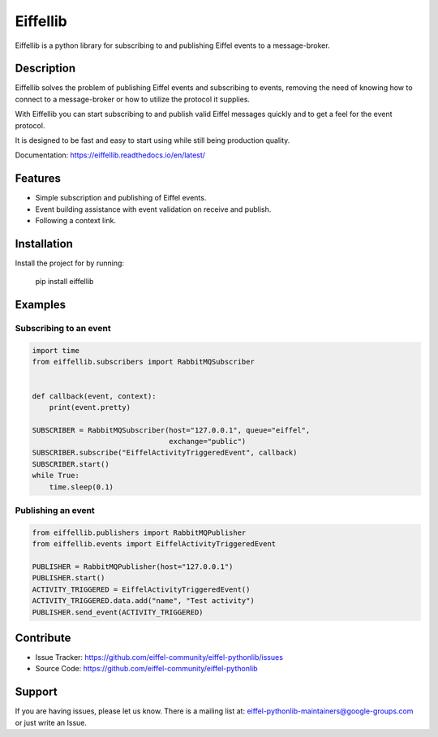 #########
Eiffellib
#########

Eiffellib is a python library for subscribing to and publishing Eiffel events to a message-broker.

Description
===========

Eiffellib solves the problem of publishing Eiffel events and subscribing to events, removing the need of knowing how to connect to a message-broker or how to utilize the protocol it supplies.

With Eiffellib you can start subscribing to and publish valid Eiffel messages quickly and to get a feel for the event protocol.

It is designed to be fast and easy to start using while still being production quality.

Documentation: https://eiffellib.readthedocs.io/en/latest/

Features
========

- Simple subscription and publishing of Eiffel events.
- Event building assistance with event validation on receive and publish.
- Following a context link.

Installation
============

Install the project for by running:

    pip install eiffellib

Examples
========

Subscribing to an event
-----------------------

.. code-block:: python

    import time
    from eiffellib.subscribers import RabbitMQSubscriber


    def callback(event, context):
        print(event.pretty)

    SUBSCRIBER = RabbitMQSubscriber(host="127.0.0.1", queue="eiffel",
                                    exchange="public")
    SUBSCRIBER.subscribe("EiffelActivityTriggeredEvent", callback)
    SUBSCRIBER.start()
    while True:
        time.sleep(0.1)

Publishing an event
-------------------

.. code-block:: python

    from eiffellib.publishers import RabbitMQPublisher
    from eiffellib.events import EiffelActivityTriggeredEvent

    PUBLISHER = RabbitMQPublisher(host="127.0.0.1")
    PUBLISHER.start()
    ACTIVITY_TRIGGERED = EiffelActivityTriggeredEvent()
    ACTIVITY_TRIGGERED.data.add("name", "Test activity")
    PUBLISHER.send_event(ACTIVITY_TRIGGERED)

Contribute
==========

- Issue Tracker: https://github.com/eiffel-community/eiffel-pythonlib/issues
- Source Code: https://github.com/eiffel-community/eiffel-pythonlib

Support
=======

If you are having issues, please let us know.
There is a mailing list at: eiffel-pythonlib-maintainers@google-groups.com
or just write an Issue.
